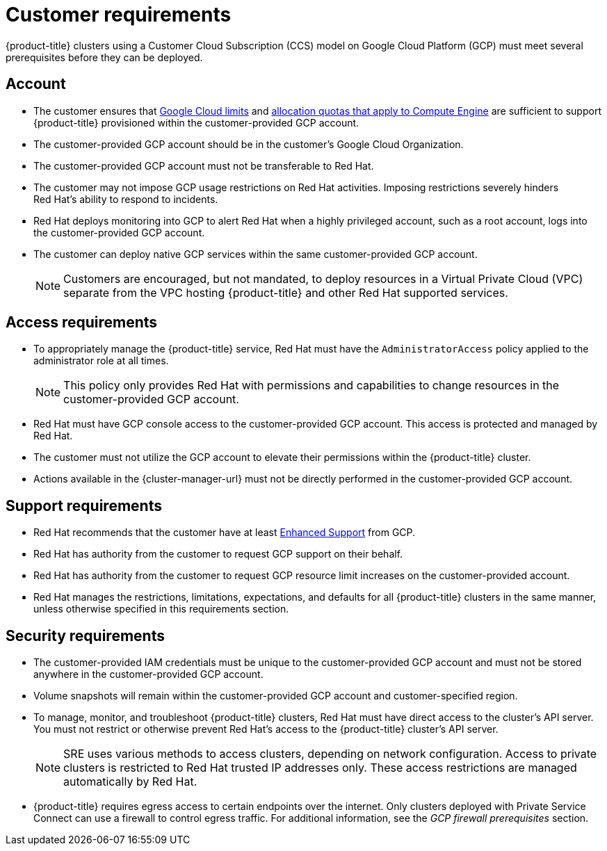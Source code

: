 // Module included in the following assemblies:
//
// * osd_planning/gcp-ccs.adoc

[id="ccs-gcp-customer-requirements_{context}"]
= Customer requirements


{product-title} clusters using a Customer Cloud Subscription (CCS) model on Google Cloud Platform (GCP) must meet several prerequisites before they can be deployed.

[id="ccs-gcp-requirements-account_{context}"]
== Account

* The customer ensures that link:https://cloud.google.com/storage/quotas[Google Cloud limits] and link:https://cloud.google.com/compute/resource-usage[allocation quotas that apply to Compute Engine] are sufficient to support {product-title} provisioned within the customer-provided GCP account.

* The customer-provided GCP account should be in the customer's Google Cloud Organization.

* The customer-provided GCP account must not be transferable to Red{nbsp}Hat.

* The customer may not impose GCP usage restrictions on Red{nbsp}Hat activities. Imposing restrictions severely hinders Red{nbsp}Hat's ability to respond to incidents.

* Red{nbsp}Hat deploys monitoring into GCP to alert Red{nbsp}Hat when a highly privileged account, such as a root account, logs into the customer-provided GCP account.

* The customer can deploy native GCP services within the same customer-provided GCP account.
+
[NOTE]
====
Customers are encouraged, but not mandated, to deploy resources in a Virtual Private Cloud (VPC) separate from the VPC hosting {product-title} and other Red{nbsp}Hat supported services.
====

[id="ccs-gcp-requirements-access_{context}"]
== Access requirements

* To appropriately manage the {product-title} service, Red{nbsp}Hat must have the `AdministratorAccess` policy applied to the administrator role at all times.
+
[NOTE]
====
This policy only provides Red{nbsp}Hat with permissions and capabilities to change resources in the customer-provided GCP account.
====

* Red{nbsp}Hat must have GCP console access to the customer-provided GCP account. This access is protected and managed by Red{nbsp}Hat.

* The customer must not utilize the GCP account to elevate their permissions within the {product-title} cluster.

* Actions available in the {cluster-manager-url} must not be directly performed in the customer-provided GCP account.

[id="ccs-gcp-requirements-support_{context}"]
== Support requirements

* Red{nbsp}Hat recommends that the customer have at least link:https://cloud.google.com/support[Enhanced Support] from GCP.

* Red{nbsp}Hat has authority from the customer to request GCP support on their behalf.

* Red{nbsp}Hat has authority from the customer to request GCP resource limit increases on the customer-provided account.

* Red{nbsp}Hat manages the restrictions, limitations, expectations, and defaults for all {product-title} clusters in the same manner, unless otherwise specified in this requirements section.

[id="ccs-gcp-requirements-security_{context}"]
== Security requirements

* The customer-provided IAM credentials must be unique to the customer-provided GCP account and must not be stored anywhere in the customer-provided GCP account.

* Volume snapshots will remain within the customer-provided GCP account and customer-specified region.

* To manage, monitor, and troubleshoot {product-title} clusters, Red{nbsp}Hat must have direct access to the cluster's API server. You must not restrict or otherwise prevent Red{nbsp}Hat's access to the {product-title} cluster's API server.
+
[NOTE]
====
SRE uses various methods to access clusters, depending on network configuration. Access to private clusters is restricted to Red{nbsp}Hat trusted IP addresses only. These access restrictions are managed automatically by Red{nbsp}Hat.
====
+
* {product-title} requires egress access to certain endpoints over the internet. Only clusters deployed with Private Service Connect can use a firewall to control egress traffic. For additional information, see the _GCP firewall prerequisites_ section.